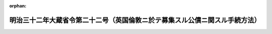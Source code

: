 .. _132M10000040022_19521124_327M50000040135:

:orphan:

============================================================================
明治三十二年大蔵省令第二十二号（英国倫敦ニ於テ募集スル公債ニ関スル手続方法）
============================================================================

.. raw:: html
    
    
    <main id="contentsLaw" class="active">
    <div id="innerDocument" class="active">
    
    
    
    
    <div style="margin-bottom: 12px;">
    <div id="lawTitleNo" style="font-size: 1.067rem; font-weight: bold;" class="_shokanBoxParent">明治三十二年大蔵省令第二十二号<div class="_shokanBox"></div>
    <div class="_inyoBox" id="_inyo_"></div>
    </div>
    <div id="lawTitle" style="margin-left: 3rem; font-size: 1.5rem; font-weight: bold; line-height: 1.25em;" class="_shokanBoxParent">
    <span data-xpath="">明治三十二年大蔵省令第二十二号（英国倫敦ニ於テ募集スル公債ニ関スル手続方法）</span><div class="_shokanBox" id="_shokan_"><div class="_shokanBtnIcons"></div></div>
    <div class="_inyoBox" id="_inyo_"></div>
    </div>
    </div><section id="EnactStatement" class="active EnactStatement"><div class="_div_EnactStatement _shokanBoxParent" style="text-indent: 1em;">
    <span data-xpath="">英国倫敦ニ於テ募集スル公債ニ関シ手続方法等左ノ通相定メ明治三十二年五月三十一日ヨリ施行ス</span><div class="_shokanBox" id="_shokan_"><div class="_shokanBtnIcons"></div></div>
    <div class="_inyoBox" id="_inyo_"></div>
    </div></section><section id="MainProvision" class="active MainProvision"><section id="" class="active Article"><div style="margin-left: 1em; text-indent: -1em;" id="" class="_div_ArticleTitle _shokanBoxParent">
    <span style="font-weight: bold;">第一条</span>　<span data-xpath="">帝国四分利付英貨公債壱千万磅ノ募集ハ横浜正金銀行、「パース」銀行、香港上海銀行及「チャータード」銀行ノ組織スル「シンヂケート」ヲシテ之ヲ引受ケシム</span><div class="_shokanBox" id="_shokan_"><div class="_shokanBtnIcons"></div></div>
    <div class="_inyoBox" id="_inyo_"></div>
    </div></section><section id="" class="active Article"><div style="margin-left: 1em; text-indent: -1em;" id="" class="_div_ArticleTitle _shokanBoxParent">
    <span style="font-weight: bold;">第二条</span>　<span data-xpath="">此ノ公債証券ハ無記名利札付トシ英貨ヲ以テ其ノ金額ヲ記載シ五拾磅壱百磅及五百磅ノ三種トス</span><div class="_shokanBox" id="_shokan_"><div class="_shokanBtnIcons"></div></div>
    <div class="_inyoBox" id="_inyo_"></div>
    </div></section><section id="" class="active Article"><div style="margin-left: 1em; text-indent: -1em;" id="" class="_div_ArticleTitle _shokanBoxParent">
    <span style="font-weight: bold;">第三条</span>　<span data-xpath="">此ノ公債ノ利率ハ一箇年百分ノ四トス</span><div class="_shokanBox" id="_shokan_"><div class="_shokanBtnIcons"></div></div>
    <div class="_inyoBox" id="_inyo_"></div>
    </div></section><section id="" class="active Article"><div style="margin-left: 1em; text-indent: -1em;" id="" class="_div_ArticleTitle _shokanBoxParent">
    <span style="font-weight: bold;">第四条</span>　<span data-xpath="">此ノ公債ノ元金ハ明治三十二年一月一日ヨリ起算シ十箇年間据置キタル後昭和三十八年十二月三十一日迄ニ抽籖ノ方法ニ依リ便宜之ヲ償還スベシ</span><div class="_shokanBox" id="_shokan_"><div class="_shokanBtnIcons"></div></div>
    <div class="_inyoBox" id="_inyo_"></div>
    </div></section><section id="" class="active Article"><div style="margin-left: 1em; text-indent: -1em;" id="" class="_div_ArticleTitle _shokanBoxParent">
    <span style="font-weight: bold;">第五条</span>　<span data-xpath="">此ノ公債ノ利子ハ毎年六月十二月ニ於テ仕払フヘシ</span><div class="_shokanBox" id="_shokan_"><div class="_shokanBtnIcons"></div></div>
    <div class="_inyoBox" id="_inyo_"></div>
    </div></section><section id="" class="active Article"><div style="margin-left: 1em; text-indent: -1em;" id="" class="_div_ArticleTitle _shokanBoxParent">
    <span style="font-weight: bold;">第六条</span>　<span data-xpath="">元金ノ払込ハ明治三十二年六月ヨリ十月マテ六回トシ本年分ノ利子ハ十二月ニ於テ半箇年分ヲ仕払フヘシ</span><div class="_shokanBox" id="_shokan_"><div class="_shokanBtnIcons"></div></div>
    <div class="_inyoBox" id="_inyo_"></div>
    </div></section><section id="" class="active Article"><div style="margin-left: 1em; text-indent: -1em;" id="" class="_div_ArticleTitle _shokanBoxParent">
    <span style="font-weight: bold;">第七条</span>　<span data-xpath="">本令ハ昭和二十七年九月二十六日北米合衆国紐育ニ於テ政府ト外貨債所持人団体理事会トノ間ニ締結セラレタル日本国ノ戦前外貨債ノ処理ニ関スル協定ニ基ク申出ニ対シ受諾アリタル本公債ニ付之ヲ適用ス</span><div class="_shokanBox" id="_shokan_"><div class="_shokanBtnIcons"></div></div>
    <div class="_inyoBox" id="_inyo_"></div>
    </div></section></section><section id="" class="active SupplProvision"><div class="_div_SupplProvisionLabel SupplProvisionLabel _shokanBoxParent" style="margin-bottom: 10px; margin-left: 3em; font-weight: bold;">
    <span data-xpath="">附　則</span><div class="_shokanBox" id="_shokan_"><div class="_shokanBtnIcons"></div></div>
    <div class="_inyoBox" id="_inyo_"></div>
    </div>
    <section class="active Paragraph"><div style="text-indent: 1em;" class="_div_ParagraphSentence _shokanBoxParent">
    <span data-xpath="">本公債ノ昭和十七年六月迄ニ券面記載ノ仕払期日到来シ昭和二十七年十二月二十一日迄ニ仕払ハレザリシ利子ノ仕払期日ハ第五条ノ規定ニ拘ラズ同年十二月二十二日トシ本公債ノ昭和十七年十二月以後昭和二十七年六月迄ニ券面記載ノ仕払期日到来シ同年十二月二十一日迄ニ仕払ハレザリシ利子ノ仕払期日ハ第五条ノ規定ニ拘ラズ当該仕払期日ヲ十箇年繰延ベタル日トス</span><div class="_shokanBox" id="_shokan_"><div class="_shokanBtnIcons"></div></div>
    <div class="_inyoBox" id="_inyo_"></div>
    </div></section></section><section id="" class="active SupplProvision"><div class="_div_SupplProvisionLabel SupplProvisionLabel _shokanBoxParent" style="margin-bottom: 10px; margin-left: 3em; font-weight: bold;">
    <span data-xpath="">附　則</span>　（昭和二七年一一月二四日大蔵省令第一三五号）<div class="_shokanBox" id="_shokan_"><div class="_shokanBtnIcons"></div></div>
    <div class="_inyoBox" id="_inyo_"></div>
    </div>
    <section class="active Paragraph"><div style="text-indent: 1em;" class="_div_ParagraphSentence _shokanBoxParent">
    <span data-xpath="">この省令は、公布の日から施行する。</span><div class="_shokanBox" id="_shokan_"><div class="_shokanBtnIcons"></div></div>
    <div class="_inyoBox" id="_inyo_"></div>
    </div></section></section>
    
    
    
    
    
    </div>
    </main>
    
    
